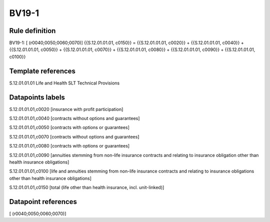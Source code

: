======
BV19-1
======

Rule definition
---------------

BV19-1: [ (r0040;0050;0060;0070)] {{S.12.01.01.01, c0150}} = {{S.12.01.01.01, c0020}} + {{S.12.01.01.01, c0040}} + {{S.12.01.01.01, c0050}} + {{S.12.01.01.01, c0070}} + {{S.12.01.01.01, c0080}} + {{S.12.01.01.01, c0090}} + {{S.12.01.01.01, c0100}}


Template references
-------------------

S.12.01.01.01 Life and Health SLT Technical Provisions


Datapoints labels
-----------------

S.12.01.01.01,c0020 [insurance with profit participation]

S.12.01.01.01,c0040 [contracts without options and guarantees]

S.12.01.01.01,c0050 [contracts with options or guarantees]

S.12.01.01.01,c0070 [contracts without options and guarantees]

S.12.01.01.01,c0080 [contracts with options or guarantees]

S.12.01.01.01,c0090 [annuities stemming from non-life insurance contracts and relating to insurance obligation other than health insurance obligations]

S.12.01.01.01,c0100 [life and annuities stemming from non-life insurance contracts and relating to insurance obligations other than health insurance obligations]

S.12.01.01.01,c0150 [total (life other than health insurance, incl. unit-linked)]



Datapoint references
--------------------

[ (r0040;0050;0060;0070)]